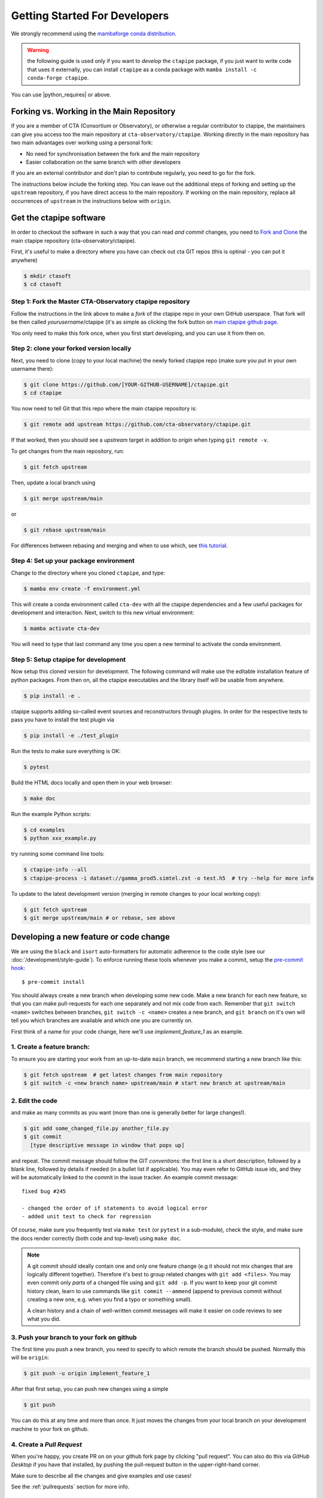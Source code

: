 
.. _getting_started:

******************************
Getting Started For Developers
******************************

We strongly recommend using the `mambaforge conda distribution <https://github.com/conda-forge/miniforge#mambaforge>`_.

.. warning::

   the following guide is used only if you want to *develop* the
   ``ctapipe`` package, if you just want to write code that uses it
   externally, you can install ``ctapipe`` as a conda package
   with ``mamba install -c conda-forge ctapipe``.


You can use |python_requires| or above.


------------------------------------------
Forking vs. Working in the Main Repository
------------------------------------------
If you are a member of CTA (Consortium or Observatory), or
otherwise a regular contributor to ctapipe, the maintainers can give you
access too the main repository at ``cta-observatory/ctapipe``.
Working directly in the main repository has two main advantages over working
using a personal fork:

- No need for synchronisation between the fork and the main repository
- Easier collaboration on the same branch with other developers

If you are an external contributor and don't plan to contribute regularly,
you need to go for the fork.

The instructions below include the forking step.
You can leave out the additional steps of forking and setting up the ``upstream``
repository, if you have direct access to the main repository.
If working on the main repository, replace all occurrences of ``upstream`` in the
instructions below with ``origin``.

------------------------
Get the ctapipe software
------------------------

In order to checkout the software in such a way that you can read *and
commit* changes, you need to `Fork and Clone
<https://help.github.com/articles/fork-a-repo/>`_ the main ctapipe
repository (cta-observatory/ctapipe).

First, it's useful to make a directory where you have can check out
cta GIT repos (this is optinal - you can put it anywhere)

.. code-block:: console

    $ mkdir ctasoft
    $ cd ctasoft

++++++++++++++++++++++++++++++++++++++++++++++++++++++++++
Step 1: Fork the Master CTA-Observatory ctapipe repository
++++++++++++++++++++++++++++++++++++++++++++++++++++++++++

Follow the instructions in the link above to make a *fork* of the
ctapipe repo in your own GitHub userspace. That fork will be then
called *yourusername*/ctapipe (it's as simple as clicking the fork button on `main ctapipe github page <https://github.com/cta-observatory/ctapipe>`_.

You only need to make this fork once, when you first start developing, and
you can use it from then on.

+++++++++++++++++++++++++++++++++++++++++
Step 2: clone your forked version locally
+++++++++++++++++++++++++++++++++++++++++

Next, you need to clone (copy to your local machine) the newly forked
ctapipe repo (make sure you put in your own username there):

.. code-block:: console

    $ git clone https://github.com/[YOUR-GITHUB-USERNAME]/ctapipe.git
    $ cd ctapipe


You now need to tell Git that this repo where the main ctapipe repository is:

.. code-block:: console

    $ git remote add upstream https://github.com/cta-observatory/ctapipe.git

If that worked, then you should see a *upstream* target in
addition to *origin* when typing ``git remote -v``.

To get changes from the main repository, run:

.. code-block:: console

   $ git fetch upstream

Then, update a local branch using

.. code-block:: console

   $ git merge upstream/main

or

.. code-block:: console

   $ git rebase upstream/main

For differences between rebasing and merging and when to use which, see `this tutorial <https://www.atlassian.com/git/tutorials/merging-vs-rebasing>`_.



+++++++++++++++++++++++++++++++++++++++
Step 4: Set up your package environment
+++++++++++++++++++++++++++++++++++++++

Change to the directory where you cloned ``ctapipe``, and type:

.. code-block:: console

    $ mamba env create -f environment.yml


This will create a conda environment called ``cta-dev`` with all
the ctapipe dependencies and a few useful packages for development and
interaction. Next, switch to this new virtual environment:

.. code-block:: console

    $ mamba activate cta-dev

You will need to type that last command any time you open a new
terminal to activate the  conda environment.


+++++++++++++++++++++++++++++++++++++
Step 5: Setup ctapipe for development
+++++++++++++++++++++++++++++++++++++

Now setup this cloned version for development. The following command
will make use the editable installation feature of python packages.
From then on, all the ctapipe executables and the library itself will be
usable from anywhere.

.. code-block:: console

    $ pip install -e .

ctapipe supports adding so-called event sources and reconstructors
through plugins. In order for the respective tests to pass you have
to install the test plugin via

.. code-block:: console

    $ pip install -e ./test_plugin

Run the tests to make sure everything is OK:

.. code-block:: console

    $ pytest

Build the HTML docs locally and open them in your web browser:

.. code-block:: console

    $ make doc

Run the example Python scripts:

.. code-block:: console

    $ cd examples
    $ python xxx_example.py

try running some command line tools:

.. code-block:: console

    $ ctapipe-info --all
    $ ctapipe-process -i dataset://gamma_prod5.simtel.zst -o test.h5  # try --help for more info

To update to the latest development version (merging in remote changes
to your local working copy):

.. code-block:: console

   $ git fetch upstream
   $ git merge upstream/main # or rebase, see above

---------------------------------------
Developing a new feature or code change
---------------------------------------

We are using the ``black`` and ``isort`` auto-formatters for automatic 
adherence to the code style (see our :doc:`/development/style-guide`).
To enforce running these tools whenever you make a commit, setup the
`pre-commit hook <https://pre-commit.com/>`_::

    $ pre-commit install

You should always create a new branch when developing some new code.
Make a new branch for each new feature, so that you can make pull-requests
for each one separately and not mix code from each.
Remember that ``git switch <name>`` switches between branches,
``git switch -c <name>`` creates a new branch, and ``git branch`` on it's own
will tell you which branches are available and which one you are currently on.


First think of a name for your code change, here we'll use
*implement_feature_1* as an example.

+++++++++++++++++++++++++++
1. Create a feature branch:
+++++++++++++++++++++++++++

To ensure you are starting your work from an up-to-date ``main`` branch,
we recommend starting a new branch like this:

.. code-block:: console

   $ git fetch upstream  # get latest changes from main repository
   $ git switch -c <new branch name> upstream/main # start new branch at upstream/main


++++++++++++++++
2. Edit the code
++++++++++++++++

and make as many commits as you want (more than one is generally
better for large changes!).

.. code-block:: sh

    $ git add some_changed_file.py another_file.py
    $ git commit
      [type descriptive message in window that pops up]

and repeat. The commit message should follow the *GIT conventions*:
the first line is a short description, followed by a blank line,
followed by details if needed (in a bullet list if applicable). You
may even refer to GitHub issue ids, and they will be automatically
linked to the commit in the issue tracker.  An example commit message::

  fixed bug #245

  - changed the order of if statements to avoid logical error
  - added unit test to check for regression

Of course, make sure you frequently test via ``make test`` (or ``pytest`` in a
sub-module), check the style, and make sure the docs render correctly
(both code and top-level) using ``make doc``.

.. note::

   A git commit should ideally contain one and only one feature change
   (e.g it should not mix changes that are logically different
   together). Therefore it's best to group related changes with ``git
   add <files>``. You may even commit only *parts* of a changed file
   using and ``git add -p``.  If you want to keep your git commit
   history clean, learn to use commands like ``git commit --ammend``
   (append to previous commit without creating a new one, e.g. when
   you find a typo or something small).

   A clean history and a chain of well-written commit messages will
   make it easier on code reviews to see what you did.

++++++++++++++++++++++++++++++++++++++++++
3. Push your branch to your fork on github
++++++++++++++++++++++++++++++++++++++++++

The first time you push a new branch, you need to specify to which remote the branch
should be pushed. Normally this will be ``origin``:

.. code-block:: console

   $ git push -u origin implement_feature_1

After that first setup, you can push new changes using a simple

.. code-block:: console

   $ git push


You can do this at any time and more than once. It just moves the changes
from your local branch on your development machine to your fork on github.


++++++++++++++++++++++++++
4. Create a *Pull Request*
++++++++++++++++++++++++++

When you're happy, you create PR on on your github fork page by clicking
"pull request".  You can also do this via *GitHub Desktop* if you have
that installed, by pushing the pull-request button in the
upper-right-hand corner.

Make sure to describe all the changes and give examples and use cases!

See the :ref:`pullrequests` section for more info.

+++++++++++++++++++++++++
5. Wait for a code review
+++++++++++++++++++++++++

Keep in mind the following:

* At least one reviewer must look at your code and accept your
  request. They may ask for changes before accepting.
* All unit tests must pass.  They are automatically run by Travis when
  you submit or update your pull request and you can monitor the
  results on the pull-request page.  If there is a test that you added
  that should *not* pass because the feature is not yet implemented,
  you may `mark it as skipped temporarily
  <https://docs.pytest.org/en/latest/skipping.html>`_ until the
  feature is complete.
* All documentation must build without errors. Again, this is checked
  by Travis.  It is your responsibility to run "make doc" and check
  that you don't have any syntax errors in your docstrings.
* All code you have written should follow the style guide (e.g. no
  warnings when you run the ``flake8`` syntax checker)

If the reviewer asks for changes, all you need to do is make them, ``git
commit`` them and then run ``git push`` and the reviewer will see the changes.

When the PR is accepted, the reviewer will merge your branch into the
*master* repo on cta-observatory's account.

+++++++++++++++++++++++++++++
6. Delete your feature branch
+++++++++++++++++++++++++++++

since it is no longer needed (assuming it was accepted and merged in):

.. code-block:: sh

    git switch main   # switch back to your master branch

pull in the upstream changes, which should include your new features, and
remove the branch from the local and remote (github).

.. code-block:: sh

    git fetch upstream
    git rebase upstream/main
    git branch --delete --remotes implement_feature_1

Note the last step can also be done on the GitHub website.

-------------------
Debugging Your Code
-------------------

More often than not your tests will fail or your algorithm will
show strange behaviour. **Debugging** is one of the power tools each
developer should know. Since using ``print`` statements is **not** debugging and does
not give you access to runtime variables at the point where your code fails, we recommend
using ``pdb`` or ``ipdb`` for an IPython shell. 
A nice introduction can be found `here <https://hasil-sharma.github.io/2017-05-13-python-ipdb/>`_.

---------------------
More Development help
---------------------

For coding details, read the :ref:`guidelines` section of this
documentation.

To make git a bit easier (if you are on a Mac computer) you may want
to use the `github-desktop GUI <https://desktop.github.com/>`_, which
can do most of the fork/clone and remote git commands above
automatically. It provides a graphical view of your fork and the
upstream cta-observatory repository, so you can see easily what
version you are working on. It will handle the forking, syncing, and
even allow you to issue pull-requests.
